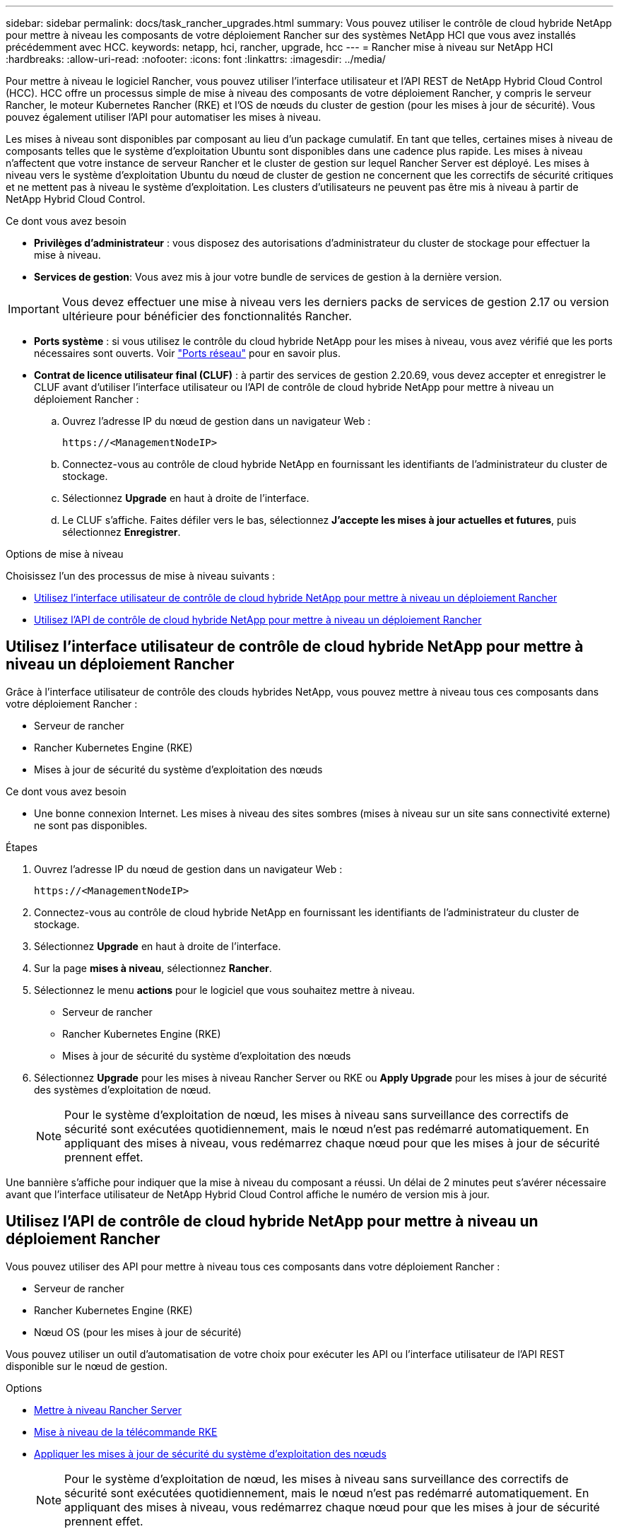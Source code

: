 ---
sidebar: sidebar 
permalink: docs/task_rancher_upgrades.html 
summary: Vous pouvez utiliser le contrôle de cloud hybride NetApp pour mettre à niveau les composants de votre déploiement Rancher sur des systèmes NetApp HCI que vous avez installés précédemment avec HCC. 
keywords: netapp, hci, rancher, upgrade, hcc 
---
= Rancher mise à niveau sur NetApp HCI
:hardbreaks:
:allow-uri-read: 
:nofooter: 
:icons: font
:linkattrs: 
:imagesdir: ../media/


[role="lead"]
Pour mettre à niveau le logiciel Rancher, vous pouvez utiliser l'interface utilisateur et l'API REST de NetApp Hybrid Cloud Control (HCC). HCC offre un processus simple de mise à niveau des composants de votre déploiement Rancher, y compris le serveur Rancher, le moteur Kubernetes Rancher (RKE) et l'OS de nœuds du cluster de gestion (pour les mises à jour de sécurité). Vous pouvez également utiliser l'API pour automatiser les mises à niveau.

Les mises à niveau sont disponibles par composant au lieu d'un package cumulatif. En tant que telles, certaines mises à niveau de composants telles que le système d'exploitation Ubuntu sont disponibles dans une cadence plus rapide. Les mises à niveau n'affectent que votre instance de serveur Rancher et le cluster de gestion sur lequel Rancher Server est déployé. Les mises à niveau vers le système d'exploitation Ubuntu du nœud de cluster de gestion ne concernent que les correctifs de sécurité critiques et ne mettent pas à niveau le système d'exploitation. Les clusters d'utilisateurs ne peuvent pas être mis à niveau à partir de NetApp Hybrid Cloud Control.

.Ce dont vous avez besoin
* *Privilèges d'administrateur* : vous disposez des autorisations d'administrateur du cluster de stockage pour effectuer la mise à niveau.
* *Services de gestion*: Vous avez mis à jour votre bundle de services de gestion à la dernière version.



IMPORTANT: Vous devez effectuer une mise à niveau vers les derniers packs de services de gestion 2.17 ou version ultérieure pour bénéficier des fonctionnalités Rancher.

* *Ports système* : si vous utilisez le contrôle du cloud hybride NetApp pour les mises à niveau, vous avez vérifié que les ports nécessaires sont ouverts. Voir link:rancher_prereqs_overview.html#required-ports["Ports réseau"] pour en savoir plus.
* *Contrat de licence utilisateur final (CLUF)* : à partir des services de gestion 2.20.69, vous devez accepter et enregistrer le CLUF avant d'utiliser l'interface utilisateur ou l'API de contrôle de cloud hybride NetApp pour mettre à niveau un déploiement Rancher :
+
.. Ouvrez l'adresse IP du nœud de gestion dans un navigateur Web :
+
[listing]
----
https://<ManagementNodeIP>
----
.. Connectez-vous au contrôle de cloud hybride NetApp en fournissant les identifiants de l'administrateur du cluster de stockage.
.. Sélectionnez *Upgrade* en haut à droite de l'interface.
.. Le CLUF s'affiche. Faites défiler vers le bas, sélectionnez *J'accepte les mises à jour actuelles et futures*, puis sélectionnez *Enregistrer*.




.Options de mise à niveau
Choisissez l'un des processus de mise à niveau suivants :

* <<Utilisez l'interface utilisateur de contrôle de cloud hybride NetApp pour mettre à niveau un déploiement Rancher>>
* <<Utilisez l'API de contrôle de cloud hybride NetApp pour mettre à niveau un déploiement Rancher>>




== Utilisez l'interface utilisateur de contrôle de cloud hybride NetApp pour mettre à niveau un déploiement Rancher

Grâce à l'interface utilisateur de contrôle des clouds hybrides NetApp, vous pouvez mettre à niveau tous ces composants dans votre déploiement Rancher :

* Serveur de rancher
* Rancher Kubernetes Engine (RKE)
* Mises à jour de sécurité du système d'exploitation des nœuds


.Ce dont vous avez besoin
* Une bonne connexion Internet. Les mises à niveau des sites sombres (mises à niveau sur un site sans connectivité externe) ne sont pas disponibles.


.Étapes
. Ouvrez l'adresse IP du nœud de gestion dans un navigateur Web :
+
[listing]
----
https://<ManagementNodeIP>
----
. Connectez-vous au contrôle de cloud hybride NetApp en fournissant les identifiants de l'administrateur du cluster de stockage.
. Sélectionnez *Upgrade* en haut à droite de l'interface.
. Sur la page *mises à niveau*, sélectionnez *Rancher*.
. Sélectionnez le menu *actions* pour le logiciel que vous souhaitez mettre à niveau.
+
** Serveur de rancher
** Rancher Kubernetes Engine (RKE)
** Mises à jour de sécurité du système d'exploitation des nœuds


. Sélectionnez *Upgrade* pour les mises à niveau Rancher Server ou RKE ou *Apply Upgrade* pour les mises à jour de sécurité des systèmes d'exploitation de nœud.
+

NOTE: Pour le système d'exploitation de nœud, les mises à niveau sans surveillance des correctifs de sécurité sont exécutées quotidiennement, mais le nœud n'est pas redémarré automatiquement. En appliquant des mises à niveau, vous redémarrez chaque nœud pour que les mises à jour de sécurité prennent effet.



Une bannière s'affiche pour indiquer que la mise à niveau du composant a réussi. Un délai de 2 minutes peut s'avérer nécessaire avant que l'interface utilisateur de NetApp Hybrid Cloud Control affiche le numéro de version mis à jour.



== Utilisez l'API de contrôle de cloud hybride NetApp pour mettre à niveau un déploiement Rancher

Vous pouvez utiliser des API pour mettre à niveau tous ces composants dans votre déploiement Rancher :

* Serveur de rancher
* Rancher Kubernetes Engine (RKE)
* Nœud OS (pour les mises à jour de sécurité)


Vous pouvez utiliser un outil d'automatisation de votre choix pour exécuter les API ou l'interface utilisateur de l'API REST disponible sur le nœud de gestion.

.Options
* <<Mettre à niveau Rancher Server>>
* <<Mise à niveau de la télécommande RKE>>
* <<Appliquer les mises à jour de sécurité du système d'exploitation des nœuds>>
+

NOTE: Pour le système d'exploitation de nœud, les mises à niveau sans surveillance des correctifs de sécurité sont exécutées quotidiennement, mais le nœud n'est pas redémarré automatiquement. En appliquant des mises à niveau, vous redémarrez chaque nœud pour que les mises à jour de sécurité prennent effet.





=== Mettre à niveau Rancher Server

.Commandes d'API
. Lancez la demande de mise à niveau de la liste :
+
[listing]
----
curl -X POST "https://<managementNodeIP>/k8sdeployer/1/upgrade/rancher-versions" -H "accept: application/json" -H "Authorization: Bearer ${TOKEN}"
----
+

NOTE: Vous pouvez trouver le porteur `${TOKEN}` Utilisé par la commande API lorsque vous link:task_mnode_api_get_authorizationtouse.html["autoriser"]. Le porteur `${TOKEN}` est dans la réponse curl.

. Obtenir l'état de la tâche à l'aide de l'ID de tâche de la commande précédente et copier le numéro de version le plus récent de la réponse :
+
[listing]
----
curl -X GET "https://<mNodeIP>/k8sdeployer/1/task/<taskID>" -H "accept: application/json" -H "Authorization: Bearer ${TOKEN}"
----
. Lancez une demande de mise à niveau de serveur Rancher :
+
[listing]
----
curl -X PUT "https://<mNodeIP>/k8sdeployer/1/upgrade/rancher/<version number>" -H "accept: application/json" -H "Authorization: Bearer"
----
. Obtenir le statut de la tâche à l'aide de l'ID de tâche à partir de la réponse de la commande de
+
[listing]
----
curl -X GET "https://<mNodeIP>/k8sdeployer/1/task/<taskID>" -H "accept: application/json" -H "Authorization: Bearer ${TOKEN}"
----


.ÉTAPES DE L'INTERFACE UTILISATEUR DE L'API REST
. Ouvrez l'interface de l'API REST du nœud de gestion sur le nœud de gestion :
+
[listing]
----
https://<ManagementNodeIP>/k8sdeployer/api/
----
. Sélectionnez *Authorise* et procédez comme suit :
+
.. Saisissez le nom d'utilisateur et le mot de passe du cluster.
.. Saisissez l'ID client en tant que `mnode-client`.
.. Sélectionnez *Autoriser* pour démarrer une session.
.. Fermez la fenêtre d'autorisation.


. Recherchez la dernière mise à niveau :
+
.. À partir de l'interface utilisateur de l'API REST, exécutez *POST /upgrade​/rancher-versions*.
.. Dans la réponse, copiez l'ID de tâche.
.. Exécutez *GET /task​/{taskID}* avec l'ID de tâche de l'étape précédente.


. À partir de la réponse */task​/{taskID}*, copiez le numéro de version le plus récent que vous souhaitez utiliser pour la mise à niveau.
. Exécutez la mise à niveau Rancher Server :
+
.. À partir de l'interface utilisateur de l'API REST, exécutez *PUT /upgrade​/rancher​/{version}* avec le numéro de version le plus récent de l'étape précédente.
.. Dans la réponse, copiez l'ID de tâche.
.. Exécutez *GET /task​/{taskID}* avec l'ID de tâche de l'étape précédente.




La mise à niveau a réussi une fois que l' `PercentComplete` indique `100` et `results` indique le numéro de version mis à niveau.



=== Mise à niveau de la télécommande RKE

.Commandes d'API
. Lancez la demande de mise à niveau de la liste :
+
[listing]
----
curl -X POST "https://<mNodeIP>/k8sdeployer/1/upgrade/rke-versions" -H "accept: application/json" -H "Authorization: Bearer ${TOKEN}"
----
+

NOTE: Vous pouvez trouver le porteur `${TOKEN}` Utilisé par la commande API lorsque vous link:task_mnode_api_get_authorizationtouse.html["autoriser"]. Le porteur `${TOKEN}` est dans la réponse curl.

. Obtenir l'état de la tâche à l'aide de l'ID de tâche de la commande précédente et copier le numéro de version le plus récent de la réponse :
+
[listing]
----
curl -X GET "https://<mNodeIP>/k8sdeployer/1/task/<taskID>" -H "accept: application/json" -H "Authorization: Bearer ${TOKEN}"
----
. Lancez la demande de mise à niveau de la télécommande de télédéverrouillage
+
[listing]
----
curl -X PUT "https://<mNodeIP>/k8sdeployer/1/upgrade/rke/<version number>" -H "accept: application/json" -H "Authorization: Bearer"
----
. Obtenir le statut de la tâche à l'aide de l'ID de tâche à partir de la réponse de la commande de
+
[listing]
----
curl -X GET "https://<mNodeIP>/k8sdeployer/1/task/<taskID>" -H "accept: application/json" -H "Authorization: Bearer ${TOKEN}"
----


.ÉTAPES DE L'INTERFACE UTILISATEUR DE L'API REST
. Ouvrez l'interface de l'API REST du nœud de gestion sur le nœud de gestion :
+
[listing]
----
https://<ManagementNodeIP>/k8sdeployer/api/
----
. Sélectionnez *Authorise* et procédez comme suit :
+
.. Saisissez le nom d'utilisateur et le mot de passe du cluster.
.. Saisissez l'ID client en tant que `mnode-client`.
.. Sélectionnez *Autoriser* pour démarrer une session.
.. Fermez la fenêtre d'autorisation.


. Recherchez la dernière mise à niveau :
+
.. À partir de l'interface utilisateur de l'API REST, exécutez *POST /upgrade​/rke-versions*.
.. Dans la réponse, copiez l'ID de tâche.
.. Exécutez *GET /task​/{taskID}* avec l'ID de tâche de l'étape précédente.


. À partir de la réponse */task​/{taskID}*, copiez le numéro de version le plus récent que vous souhaitez utiliser pour la mise à niveau.
. Exécutez la mise à jour RKE :
+
.. À partir de l'interface utilisateur de l'API REST, exécutez *PUT /upgrade/rke/{version}* avec le numéro de version le plus récent de l'étape précédente.
.. Copiez l'ID de tâche depuis la réponse.
.. Exécutez *GET /task​/{taskID}* avec l'ID de tâche de l'étape précédente.




La mise à niveau a réussi une fois que l' `PercentComplete` indique `100` et `results` indique le numéro de version mis à niveau.



=== Appliquer les mises à jour de sécurité du système d'exploitation des nœuds

.Commandes d'API
. Lancez la demande de vérification des mises à niveau :
+
[listing]
----
curl -X GET "https://<mNodeIP>/k8sdeployer/1/upgrade/checkNodeUpdates" -H "accept: application/json" -H "Authorization: Bearer ${TOKEN}"
----
+

NOTE: Vous pouvez trouver le porteur `${TOKEN}` Utilisé par la commande API lorsque vous link:task_mnode_api_get_authorizationtouse.html["autoriser"]. Le porteur `${TOKEN}` est dans la réponse curl.

. Obtenir l'état de la tâche à l'aide de l'ID de tâche de la commande précédente et vérifier qu'un numéro de version plus récent est disponible à partir de la réponse :
+
[listing]
----
curl -X GET "https://<mNodeIP>/k8sdeployer/1/task/<taskID>" -H "accept: application/json" -H "Authorization: Bearer ${TOKEN}"
----
. Appliquer les mises à jour du nœud :
+
[listing]
----
curl -X POST "https://<mNodeIP>/k8sdeployer/1/upgrade/applyNodeUpdates" -H "accept: application/json" -H "Authorization: Bearer"
----
+

NOTE: Pour le système d'exploitation de nœud, les mises à niveau sans surveillance des correctifs de sécurité sont exécutées quotidiennement, mais le nœud n'est pas redémarré automatiquement. En appliquant des mises à niveau, vous redémarrez chaque nœud de façon séquentielle afin que les mises à jour de sécurité prennent effet.

. Obtenir le statut de la tâche à l'aide de l'ID de tâche de la mise à niveau `applyNodeUpdates` réponse :
+
[listing]
----
curl -X GET "https://<mNodeIP>/k8sdeployer/1/task/<taskID>" -H "accept: application/json" -H "Authorization: Bearer ${TOKEN}"
----


.ÉTAPES DE L'INTERFACE UTILISATEUR DE L'API REST
. Ouvrez l'interface de l'API REST du nœud de gestion sur le nœud de gestion :
+
[listing]
----
https://<ManagementNodeIP>/k8sdeployer/api/
----
. Sélectionnez *Authorise* et procédez comme suit :
+
.. Saisissez le nom d'utilisateur et le mot de passe du cluster.
.. Saisissez l'ID client en tant que `mnode-client`.
.. Sélectionnez *Autoriser* pour démarrer une session.
.. Fermez la fenêtre d'autorisation.


. Vérifiez si un package de mise à niveau est disponible :
+
.. Dans l'interface utilisateur de l'API REST, exécutez *GET /upgrade/checkNodeUpdates*.
.. Dans la réponse, copiez l'ID de tâche.
.. Exécutez *GET /task​/{taskID}* avec l'ID de tâche de l'étape précédente.
.. Dans la réponse */task​/{taskID}*, vérifiez que le numéro de version est plus récent que celui actuellement appliqué à vos noeuds.


. Appliquer les mises à niveau du système d'exploitation des nœuds :
+

NOTE: Pour le système d'exploitation de nœud, les mises à niveau sans surveillance des correctifs de sécurité sont exécutées quotidiennement, mais le nœud n'est pas redémarré automatiquement. En appliquant des mises à niveau, vous redémarrez chaque nœud de façon séquentielle afin que les mises à jour de sécurité prennent effet.

+
.. À partir de l'interface utilisateur de l'API REST, exécutez *POST /upgrade​/applyNodeUpdates*.
.. Dans la réponse, copiez l'ID de tâche.
.. Exécutez *GET /task​/{taskID}* avec l'ID de tâche de l'étape précédente.
.. Dans la réponse */task​/{taskID}*, vérifiez que la mise à niveau a été appliquée.




La mise à niveau a réussi une fois que l' `PercentComplete` indique `100` et `results` indique le numéro de version mis à niveau.

[discrete]
== Trouvez plus d'informations

* https://docs.netapp.com/us-en/vcp/index.html["Plug-in NetApp Element pour vCenter Server"^]
* https://www.netapp.com/hybrid-cloud/hci-documentation/["Page Ressources NetApp HCI"^]

